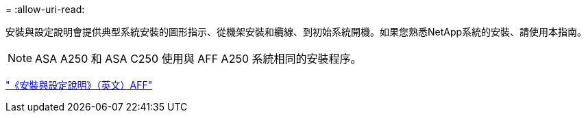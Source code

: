 = 
:allow-uri-read: 


安裝與設定說明會提供典型系統安裝的圖形指示、從機架安裝和纜線、到初始系統開機。如果您熟悉NetApp系統的安裝、請使用本指南。


NOTE: ASA A250 和 ASA C250 使用與 AFF A250 系統相同的安裝程序。

link:../media/PDF/Mar_2024_Rev4_AFFA250_ISI_IEOPS-1611.pdf["《安裝與設定說明》（英文）AFF"^]
